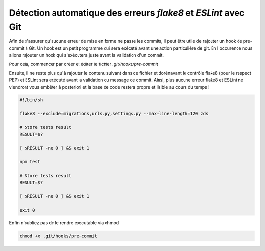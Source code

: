 ===============================================================
Détection automatique des erreurs *flake8* et *ESLint* avec Git
===============================================================

Afin de s'assurer qu'aucune erreur de mise en forme ne passe les commits,
il peut être utile de rajouter un hook de pre-commit à Git. Un hook est un petit
programme qui sera exécuté avant une action particulière de git. En l'occurence nous
allons rajouter un hook qui s'exécutera juste avant la validation d'un commit.

Pour cela, commencer par créer et éditer le fichier `.git/hooks/pre-commit`

Ensuite, il ne reste plus qu'à rajouter le contenu suivant dans ce fichier et dorénavant
le contrôle flake8 (pour le respect PEP) et ESLint sera exécuté avant la validation du
message de commit. Ainsi, plus aucune erreur flake8 et ESLint ne viendront vous embêter
à posteriori et la base de code restera propre et lisible au cours du temps !

.. sourcecode:: bash

    #!/bin/sh

    flake8 --exclude=migrations,urls.py,settings.py --max-line-length=120 zds

    # Store tests result
    RESULT=$?

    [ $RESULT -ne 0 ] && exit 1

    npm test

    # Store tests result
    RESULT=$?

    [ $RESULT -ne 0 ] && exit 1

    exit 0


Enfin n'oubliez pas de le rendre executable via chmod

.. sourcecode:: bash

    chmod +x .git/hooks/pre-commit
